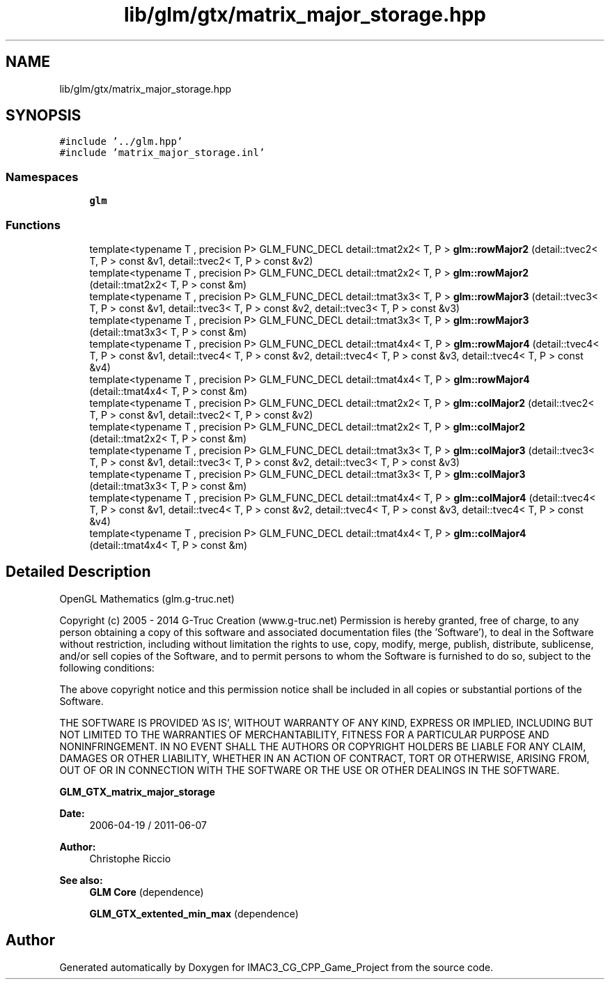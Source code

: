 .TH "lib/glm/gtx/matrix_major_storage.hpp" 3 "Fri Dec 14 2018" "IMAC3_CG_CPP_Game_Project" \" -*- nroff -*-
.ad l
.nh
.SH NAME
lib/glm/gtx/matrix_major_storage.hpp
.SH SYNOPSIS
.br
.PP
\fC#include '\&.\&./glm\&.hpp'\fP
.br
\fC#include 'matrix_major_storage\&.inl'\fP
.br

.SS "Namespaces"

.in +1c
.ti -1c
.RI " \fBglm\fP"
.br
.in -1c
.SS "Functions"

.in +1c
.ti -1c
.RI "template<typename T , precision P> GLM_FUNC_DECL detail::tmat2x2< T, P > \fBglm::rowMajor2\fP (detail::tvec2< T, P > const &v1, detail::tvec2< T, P > const &v2)"
.br
.ti -1c
.RI "template<typename T , precision P> GLM_FUNC_DECL detail::tmat2x2< T, P > \fBglm::rowMajor2\fP (detail::tmat2x2< T, P > const &m)"
.br
.ti -1c
.RI "template<typename T , precision P> GLM_FUNC_DECL detail::tmat3x3< T, P > \fBglm::rowMajor3\fP (detail::tvec3< T, P > const &v1, detail::tvec3< T, P > const &v2, detail::tvec3< T, P > const &v3)"
.br
.ti -1c
.RI "template<typename T , precision P> GLM_FUNC_DECL detail::tmat3x3< T, P > \fBglm::rowMajor3\fP (detail::tmat3x3< T, P > const &m)"
.br
.ti -1c
.RI "template<typename T , precision P> GLM_FUNC_DECL detail::tmat4x4< T, P > \fBglm::rowMajor4\fP (detail::tvec4< T, P > const &v1, detail::tvec4< T, P > const &v2, detail::tvec4< T, P > const &v3, detail::tvec4< T, P > const &v4)"
.br
.ti -1c
.RI "template<typename T , precision P> GLM_FUNC_DECL detail::tmat4x4< T, P > \fBglm::rowMajor4\fP (detail::tmat4x4< T, P > const &m)"
.br
.ti -1c
.RI "template<typename T , precision P> GLM_FUNC_DECL detail::tmat2x2< T, P > \fBglm::colMajor2\fP (detail::tvec2< T, P > const &v1, detail::tvec2< T, P > const &v2)"
.br
.ti -1c
.RI "template<typename T , precision P> GLM_FUNC_DECL detail::tmat2x2< T, P > \fBglm::colMajor2\fP (detail::tmat2x2< T, P > const &m)"
.br
.ti -1c
.RI "template<typename T , precision P> GLM_FUNC_DECL detail::tmat3x3< T, P > \fBglm::colMajor3\fP (detail::tvec3< T, P > const &v1, detail::tvec3< T, P > const &v2, detail::tvec3< T, P > const &v3)"
.br
.ti -1c
.RI "template<typename T , precision P> GLM_FUNC_DECL detail::tmat3x3< T, P > \fBglm::colMajor3\fP (detail::tmat3x3< T, P > const &m)"
.br
.ti -1c
.RI "template<typename T , precision P> GLM_FUNC_DECL detail::tmat4x4< T, P > \fBglm::colMajor4\fP (detail::tvec4< T, P > const &v1, detail::tvec4< T, P > const &v2, detail::tvec4< T, P > const &v3, detail::tvec4< T, P > const &v4)"
.br
.ti -1c
.RI "template<typename T , precision P> GLM_FUNC_DECL detail::tmat4x4< T, P > \fBglm::colMajor4\fP (detail::tmat4x4< T, P > const &m)"
.br
.in -1c
.SH "Detailed Description"
.PP 
OpenGL Mathematics (glm\&.g-truc\&.net)
.PP
Copyright (c) 2005 - 2014 G-Truc Creation (www\&.g-truc\&.net) Permission is hereby granted, free of charge, to any person obtaining a copy of this software and associated documentation files (the 'Software'), to deal in the Software without restriction, including without limitation the rights to use, copy, modify, merge, publish, distribute, sublicense, and/or sell copies of the Software, and to permit persons to whom the Software is furnished to do so, subject to the following conditions:
.PP
The above copyright notice and this permission notice shall be included in all copies or substantial portions of the Software\&.
.PP
THE SOFTWARE IS PROVIDED 'AS IS', WITHOUT WARRANTY OF ANY KIND, EXPRESS OR IMPLIED, INCLUDING BUT NOT LIMITED TO THE WARRANTIES OF MERCHANTABILITY, FITNESS FOR A PARTICULAR PURPOSE AND NONINFRINGEMENT\&. IN NO EVENT SHALL THE AUTHORS OR COPYRIGHT HOLDERS BE LIABLE FOR ANY CLAIM, DAMAGES OR OTHER LIABILITY, WHETHER IN AN ACTION OF CONTRACT, TORT OR OTHERWISE, ARISING FROM, OUT OF OR IN CONNECTION WITH THE SOFTWARE OR THE USE OR OTHER DEALINGS IN THE SOFTWARE\&.
.PP
\fBGLM_GTX_matrix_major_storage\fP
.PP
\fBDate:\fP
.RS 4
2006-04-19 / 2011-06-07 
.RE
.PP
\fBAuthor:\fP
.RS 4
Christophe Riccio
.RE
.PP
\fBSee also:\fP
.RS 4
\fBGLM Core\fP (dependence) 
.PP
\fBGLM_GTX_extented_min_max\fP (dependence) 
.RE
.PP

.SH "Author"
.PP 
Generated automatically by Doxygen for IMAC3_CG_CPP_Game_Project from the source code\&.
